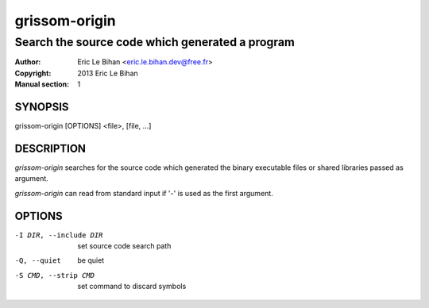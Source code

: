 ==============
grissom-origin
==============

------------------------------------------------
Search the source code which generated a program
------------------------------------------------

:Author: Eric Le Bihan <eric.le.bihan.dev@free.fr>
:Copyright: 2013 Eric Le Bihan
:Manual section: 1

SYNOPSIS
========

grissom-origin [OPTIONS] <file>, [file, ...]

DESCRIPTION
===========

`grissom-origin` searches for the source code which generated the binary
executable files or shared libraries passed as argument.

`grissom-origin` can read from standard input if '-' is used as the first
argument.

OPTIONS
=======

-I DIR, --include DIR         set source code search path
-Q, --quiet                   be quiet
-S CMD, --strip CMD           set command to discard symbols

.. vim: ft=rst
